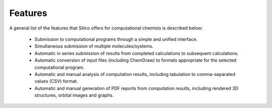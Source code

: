 .. _features:

Features
========

A general list of the features that Silico offers for computational chemists is described below:

 * Submission to computational programs through a simple and unified interface.
 * Simultaneous submission of multiple molecules/systems.
 * Automatic in series submission of results from completed calculations to subsequent calculations.
 * Automatic conversion of input files (including ChemDraw) to formats appropriate for the selected computational program.
 * Automatic and manual analysis of computation results, including tabulation to comma-separated values (CSV) format.
 * Automatic and manual generation of PDF reports from computation results, including rendered 3D structures, orbital images and graphs.
